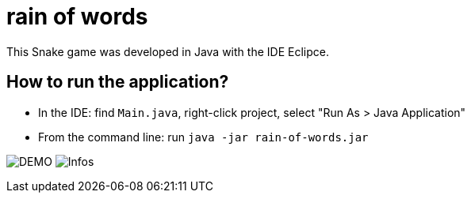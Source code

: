 = rain of words 

This Snake game was developed in Java with the IDE Eclipce.

== How to run the application?

* In the IDE: find `Main.java`, right-click project, select "Run As > Java Application"
* From the command line: run `java -jar rain-of-words.jar`

image:rain-image.png[DEMO]
image:how_to_play.png[Infos]